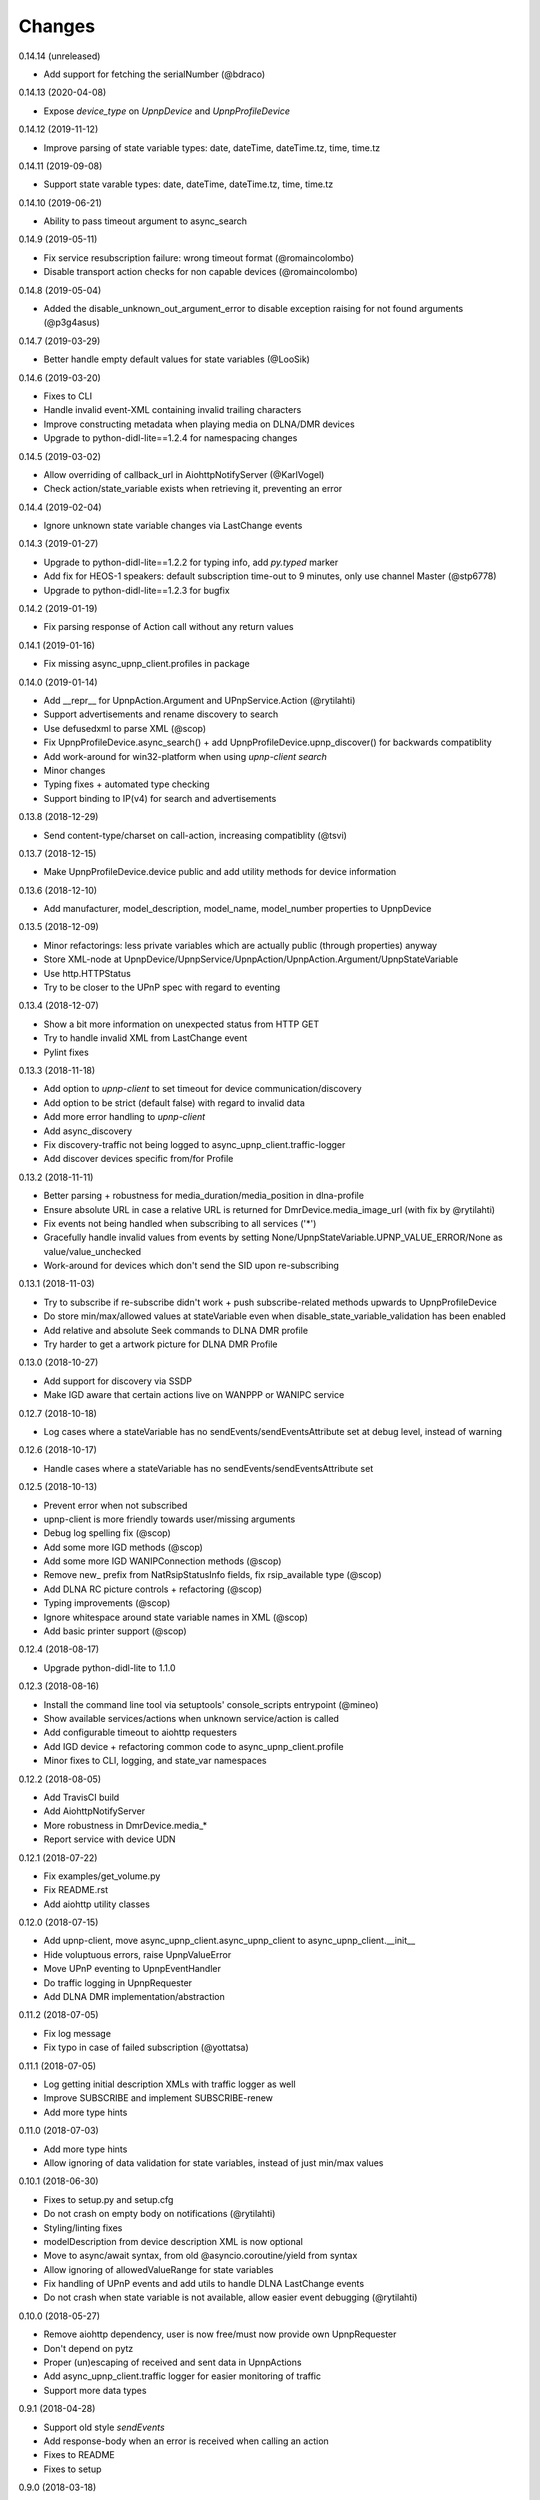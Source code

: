 Changes
=======

0.14.14 (unreleased)

- Add support for fetching the serialNumber (@bdraco)


0.14.13 (2020-04-08)

- Expose `device_type` on `UpnpDevice` and `UpnpProfileDevice`


0.14.12 (2019-11-12)

- Improve parsing of state variable types: date, dateTime, dateTime.tz, time, time.tz


0.14.11 (2019-09-08)

- Support state varable types: date, dateTime, dateTime.tz, time, time.tz


0.14.10 (2019-06-21)

- Ability to pass timeout argument to async_search


0.14.9 (2019-05-11)

- Fix service resubscription failure: wrong timeout format (@romaincolombo)
- Disable transport action checks for non capable devices (@romaincolombo)


0.14.8 (2019-05-04)

- Added the disable_unknown_out_argument_error to disable exception raising for not found arguments (@p3g4asus)


0.14.7 (2019-03-29)

- Better handle empty default values for state variables (@LooSik)


0.14.6 (2019-03-20)

- Fixes to CLI
- Handle invalid event-XML containing invalid trailing characters
- Improve constructing metadata when playing media on DLNA/DMR devices
- Upgrade to python-didl-lite==1.2.4 for namespacing changes


0.14.5 (2019-03-02)

- Allow overriding of callback_url in AiohttpNotifyServer (@KarlVogel)
- Check action/state_variable exists when retrieving it, preventing an error


0.14.4 (2019-02-04)

- Ignore unknown state variable changes via LastChange events


0.14.3 (2019-01-27)

- Upgrade to python-didl-lite==1.2.2 for typing info, add `py.typed` marker
- Add fix for HEOS-1 speakers: default subscription time-out to 9 minutes, only use channel Master (@stp6778)
- Upgrade to python-didl-lite==1.2.3 for bugfix


0.14.2 (2019-01-19)

- Fix parsing response of Action call without any return values


0.14.1 (2019-01-16)

- Fix missing async_upnp_client.profiles in package


0.14.0 (2019-01-14)

- Add __repr__ for UpnpAction.Argument and UPnpService.Action (@rytilahti)
- Support advertisements and rename discovery to search
- Use defusedxml to parse XML (@scop)
- Fix UpnpProfileDevice.async_search() + add UpnpProfileDevice.upnp_discover() for backwards compatiblity
- Add work-around for win32-platform when using `upnp-client search`
- Minor changes
- Typing fixes + automated type checking
- Support binding to IP(v4) for search and advertisements


0.13.8 (2018-12-29)

- Send content-type/charset on call-action, increasing compatiblity (@tsvi)


0.13.7 (2018-12-15)

- Make UpnpProfileDevice.device public and add utility methods for device information


0.13.6 (2018-12-10)

- Add manufacturer, model_description, model_name, model_number properties to UpnpDevice


0.13.5 (2018-12-09)

- Minor refactorings: less private variables which are actually public (through properties) anyway
- Store XML-node at UpnpDevice/UpnpService/UpnpAction/UpnpAction.Argument/UpnpStateVariable
- Use http.HTTPStatus
- Try to be closer to the UPnP spec with regard to eventing


0.13.4 (2018-12-07)

- Show a bit more information on unexpected status from HTTP GET
- Try to handle invalid XML from LastChange event
- Pylint fixes


0.13.3 (2018-11-18)

- Add option to `upnp-client` to set timeout for device communication/discovery
- Add option to be strict (default false) with regard to invalid data
- Add more error handling to `upnp-client`
- Add async_discovery
- Fix discovery-traffic not being logged to async_upnp_client.traffic-logger
- Add discover devices specific from/for Profile


0.13.2 (2018-11-11)

- Better parsing + robustness for media_duration/media_position in dlna-profile
- Ensure absolute URL in case a relative URL is returned for DmrDevice.media_image_url (with fix by @rytilahti)
- Fix events not being handled when subscribing to all services ('*')
- Gracefully handle invalid values from events by setting None/UpnpStateVariable.UPNP_VALUE_ERROR/None as value/value_unchecked
- Work-around for devices which don't send the SID upon re-subscribing


0.13.1 (2018-11-03)

- Try to subscribe if re-subscribe didn't work + push subscribe-related methods upwards to UpnpProfileDevice
- Do store min/max/allowed values at stateVariable even when disable_state_variable_validation has been enabled
- Add relative and absolute Seek commands to DLNA DMR profile
- Try harder to get a artwork picture for DLNA DMR Profile


0.13.0 (2018-10-27)

- Add support for discovery via SSDP
- Make IGD aware that certain actions live on WANPPP or WANIPC service


0.12.7 (2018-10-18)

- Log cases where a stateVariable has no sendEvents/sendEventsAttribute set at debug level, instead of warning


0.12.6 (2018-10-17)

- Handle cases where a stateVariable has no sendEvents/sendEventsAttribute set


0.12.5 (2018-10-13)

- Prevent error when not subscribed
- upnp-client is more friendly towards user/missing arguments
- Debug log spelling fix (@scop)
- Add some more IGD methods (@scop)
- Add some more IGD WANIPConnection methods (@scop)
- Remove new_ prefix from NatRsipStatusInfo fields, fix rsip_available type (@scop)
- Add DLNA RC picture controls + refactoring (@scop)
- Typing improvements (@scop)
- Ignore whitespace around state variable names in XML (@scop)
- Add basic printer support (@scop)


0.12.4 (2018-08-17)

- Upgrade python-didl-lite to 1.1.0


0.12.3 (2018-08-16)

- Install the command line tool via setuptools' console_scripts entrypoint (@mineo)
- Show available services/actions when unknown service/action is called
- Add configurable timeout to aiohttp requesters
- Add IGD device + refactoring common code to async_upnp_client.profile
- Minor fixes to CLI, logging, and state_var namespaces


0.12.2 (2018-08-05)

- Add TravisCI build
- Add AiohttpNotifyServer
- More robustness in DmrDevice.media_*
- Report service with device UDN


0.12.1 (2018-07-22)

- Fix examples/get_volume.py
- Fix README.rst
- Add aiohttp utility classes


0.12.0 (2018-07-15)

- Add upnp-client, move async_upnp_client.async_upnp_client to async_upnp_client.__init__
- Hide voluptuous errors, raise UpnpValueError
- Move UPnP eventing to UpnpEventHandler
- Do traffic logging in UpnpRequester
- Add DLNA DMR implementation/abstraction


0.11.2 (2018-07-05)

- Fix log message
- Fix typo in case of failed subscription (@yottatsa)


0.11.1 (2018-07-05)

- Log getting initial description XMLs with traffic logger as well
- Improve SUBSCRIBE and implement SUBSCRIBE-renew
- Add more type hints


0.11.0 (2018-07-03)

- Add more type hints
- Allow ignoring of data validation for state variables, instead of just min/max values


0.10.1 (2018-06-30)

- Fixes to setup.py and setup.cfg
- Do not crash on empty body on notifications (@rytilahti)
- Styling/linting fixes
- modelDescription from device description XML is now optional
- Move to async/await syntax, from old @asyncio.coroutine/yield from syntax
- Allow ignoring of allowedValueRange for state variables
- Fix handling of UPnP events and add utils to handle DLNA LastChange events
- Do not crash when state variable is not available, allow easier event debugging (@rytilahti)


0.10.0 (2018-05-27)

- Remove aiohttp dependency, user is now free/must now provide own UpnpRequester
- Don't depend on pytz
- Proper (un)escaping of received and sent data in UpnpActions
- Add async_upnp_client.traffic logger for easier monitoring of traffic
- Support more data types


0.9.1 (2018-04-28)

- Support old style `sendEvents`
- Add response-body when an error is received when calling an action
- Fixes to README
- Fixes to setup


0.9.0 (2018-03-18)

- Initial release
